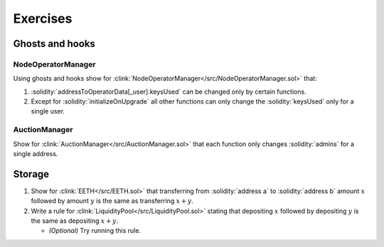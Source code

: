 Exercises
=========

Ghosts and hooks
----------------

NodeOperatorManager
^^^^^^^^^^^^^^^^^^^
Using ghosts and hooks show for
:clink:`NodeOperatorManager</src/NodeOperatorManager.sol>` that:

#. :solidity:`addressToOperatorData[_user].keysUsed` can be changed only by certain
   functions.
#. Except for :solidity:`initializeOnUpgrade` all other functions can only change the
   :solidity:`keysUsed` only for a single user.

AuctionManager
^^^^^^^^^^^^^^
Show for :clink:`AuctionManager</src/AuctionManager.sol>` that each function only changes
:solidity:`admins` for a single address.


Storage
-------
#. Show for :clink:`EETH</src/EETH.sol>` that transferring from :solidity:`address a`
   to :solidity:`address b` amount :math:`x` followed by amount :math:`y` is the same
   as transferring :math:`x + y`.
#. Write a rule for :clink:`LiquidityPool</src/LiquidityPool.sol>` stating that
   depositing :math:`x` followed by depositing :math:`y` is the same as
   depositing :math:`x + y`.

   * *(Optional)* Try running this rule.



